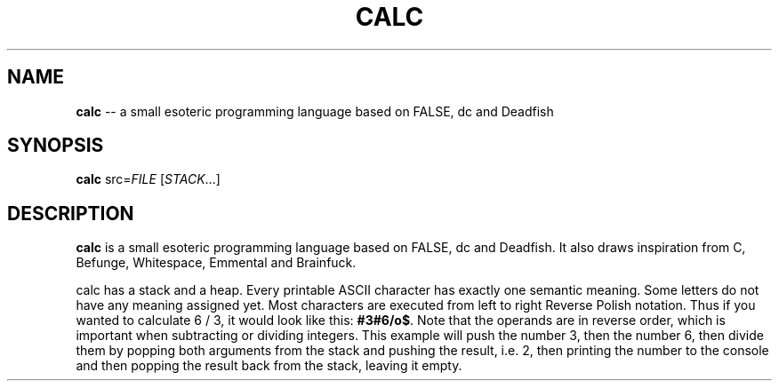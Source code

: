 .TH CALC 1
.SH NAME
\fBcalc\fR \-\- a small esoteric programming language based on FALSE, dc and Deadfish
.SH SYNOPSIS
\fBcalc\fR src=\fIFILE\fR [\fISTACK\fR...]
.SH DESCRIPTION
\fBcalc\fR is a small esoteric programming language based on FALSE, dc and Deadfish. It also draws inspiration from C, Befunge, Whitespace, Emmental and Brainfuck.
.PP
calc has a stack and a heap. Every printable ASCII character has exactly one semantic meaning. Some letters do not have any meaning assigned yet. Most characters are executed from left to right Reverse Polish notation. Thus if you wanted to calculate 6 / 3, it would look like this: \fB#3#6/o$\fR. Note that the operands are in reverse order, which is important when subtracting or dividing integers. This example will push the number 3, then the number 6, then divide them by popping both arguments from the stack and pushing the result, i.e. 2, then printing the number to the console and then popping the result back from the stack, leaving it empty.
